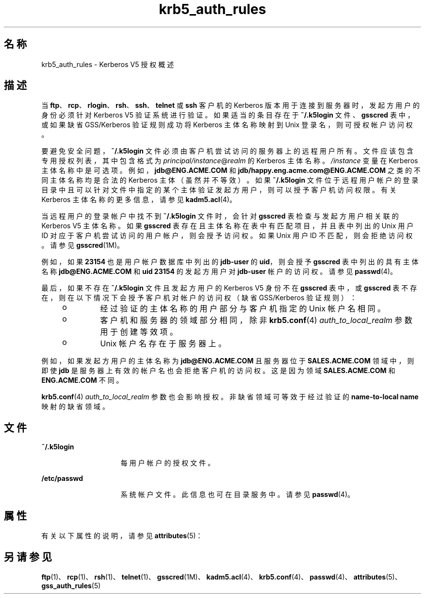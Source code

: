 '\" te
.\" Copyright (c) 2006， 2013， Oracle and/or its affiliates。All rights reserved.
.TH krb5_auth_rules 5 "2012 年 6 月 5 日" "{ENT：release}" "{ENT：man5}"
.SH 名称
krb5_auth_rules \- Kerberos V5 授权概述
.SH 描述
.sp
.LP
当 \fBftp\fR、\fBrcp\fR、\fBrlogin\fR、\fBrsh\fR、\fBssh\fR、\fBtelnet\fR 或 \fBssh\fR 客户机的 Kerberos 版本用于连接到服务器时，发起方用户的身份必须针对 Kerberos V5 验证系统进行验证。如果适当的条目存在于 \fB~/.k5login\fR 文件、\fBgsscred\fR 表中，或如果缺省 GSS/Kerberos 验证规则成功将 Kerberos 主体名称映射到 Unix 登录名，则可授权帐户访问权。
.sp
.LP
要避免安全问题，\fB~/.k5login\fR 文件必须由客户机尝试访问的服务器上的远程用户所有。文件应该包含专用授权列表，其中包含格式为 \fIprincipal/instance\fR@\fIrealm\fR 的 Kerberos 主体名称。\fI/instance\fR 变量在 Kerberos 主体名称中是可选项。例如，\fBjdb@ENG.ACME.COM\fR 和 \fBjdb/happy.eng.acme.com@ENG.ACME.COM\fR 之类的不同主体名称均是合法的 Kerberos 主体（虽然并不等效）。如果 \fB~/.k5login\fR 文件位于远程用户帐户的登录目录中且可以针对文件中指定的某个主体验证发起方用户，则可以授予客户机访问权限。有关 Kerberos 主体名称的更多信息，请参见 \fBkadm5.acl\fR(4)。
.sp
.LP
当远程用户的登录帐户中找不到 \fB~/.k5login\fR 文件时，会针对 \fBgsscred\fR 表检查与发起方用户相关联的 Kerberos V5 主体名称。如果 \fBgsscred\fR 表存在且主体名称在表中有匹配项目，并且表中列出的 Unix 用户 ID 对应于客户机尝试访问的用户帐户，则会授予访问权。如果 Unix 用户 ID 不匹配，则会拒绝访问权。请参见 \fBgsscred\fR(1M)。
.sp
.LP
例如，如果 \fB23154\fR 也是用户帐户数据库中列出的 \fBjdb-user\fR 的 \fBuid\fR，则会授予 \fBgsscred\fR 表中列出的具有主体名称 \fBjdb@ENG.ACME.COM\fR 和 \fBuid\fR  \fB23154\fR 的发起方用户对 \fBjdb-user\fR 帐户的访问权。请参见 \fBpasswd\fR(4)。
.sp
.LP
最后，如果不存在 \fB~/.k5login\fR 文件且发起方用户的 Kerberos V5 身份不在 \fBgsscred\fR 表中，或 \fBgsscred\fR 表不存在，则在以下情况下会授予客户机对帐户的访问权（缺省 GSS/Kerberos 验证规则）：
.RS +4
.TP
.ie t \(bu
.el o
经过验证的主体名称的用户部分与客户机指定的 Unix 帐户名相同。

.RE
.RS +4
.TP
.ie t \(bu
.el o
客户机和服务器的领域部分相同，除非 \fBkrb5.conf\fR(4)  \fIauth_to_local_realm\fR 参数用于创建等效项。

.RE
.RS +4
.TP
.ie t \(bu
.el o
Unix 帐户名存在于服务器上。

.RE
.sp
.LP
例如，如果发起方用户的主体名称为 \fBjdb@ENG.ACME.COM\fR 且服务器位于 \fBSALES.ACME.COM\fR 领域中，则即使 \fBjdb\fR 是服务器上有效的帐户名也会拒绝客户机的访问权。这是因为领域 \fBSALES.ACME.COM\fR 和 \fBENG.ACME.COM\fR 不同。
.sp
.LP
\fBkrb5.conf\fR(4)  \fIauth_to_local_realm\fR 参数也会影响授权。非缺省领域可等效于经过验证的 \fBname-to-local name\fR 映射的缺省领域。
.SH 文件
.sp
.ne 2
.mk
.na
\fB\fB~/.k5login\fR\fR
.ad
.RS 15n
.rt
每用户帐户的授权文件。
.RE

.sp
.ne 2
.mk
.na
\fB\fB/etc/passwd\fR\fR
.ad
.RS 15n
.rt
系统帐户文件。此信息也可在目录服务中。请参见 \fBpasswd\fR(4)。
.RE

.SH 属性
.sp
.LP
有关以下属性的说明，请参见 \fBattributes\fR(5)：
.sp
.TS
tab() box;
cw(2.75i) |cw(2.75i) 
lw(2.75i) |lw(2.75i) 
.
属性类型属性值
_
接口稳定性Committed（已确定）
.TE
.sp
.SH 另请参见
.sp
.LP
\fBftp\fR(1)、\fBrcp\fR(1)、\fBrsh\fR(1)、\fBtelnet\fR(1)、\fBgsscred\fR(1M)、\fBkadm5.acl\fR(4)、\fBkrb5.conf\fR(4)、\fBpasswd\fR(4)、\fBattributes\fR(5)、\fBgss_auth_rules\fR(5)
